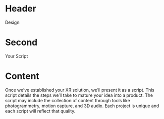 * Header

Design

* Second

Your Script

* Content 
Once we’ve established your XR solution, we’ll present it as a script. This script details the steps we’ll take to mature your idea into a product. The script may include the collection of content through tools like photogrammetry, motion capture, and 3D audio. Each project is unique and each script will reflect that quality. 
